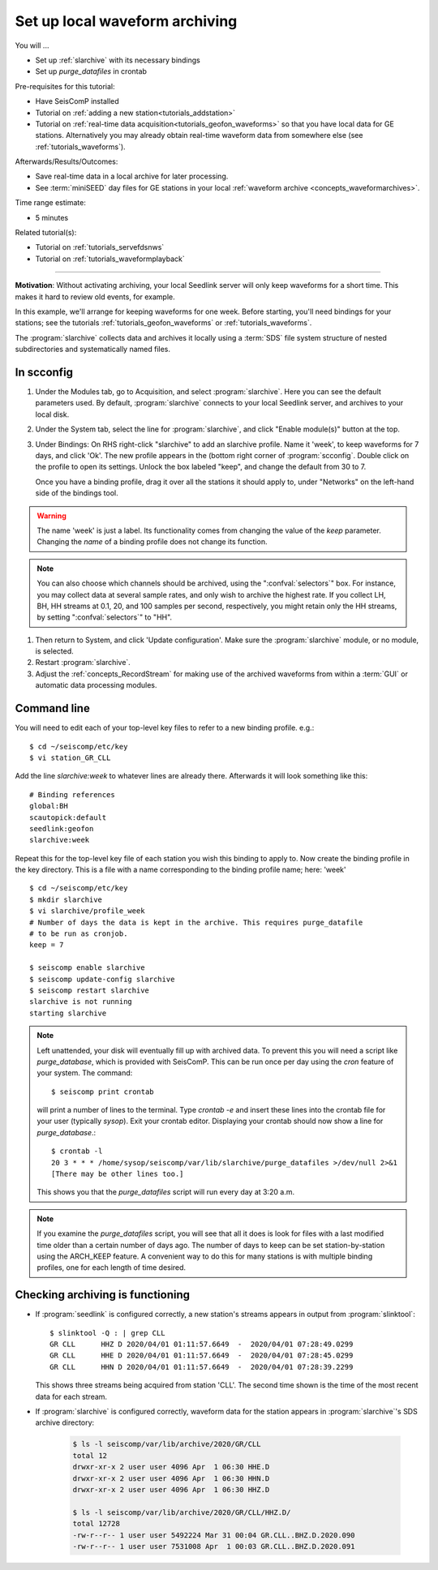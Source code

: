 .. _tutorials_archiving:

*******************************
Set up local waveform archiving
*******************************

You will ...

* Set up :ref:`slarchive` with its necessary bindings
* Set up `purge_datafiles` in crontab

Pre-requisites for this tutorial:

* Have SeisComP installed
* Tutorial on :ref:`adding a new station<tutorials_addstation>`
* Tutorial on :ref:`real-time data acquisition<tutorials_geofon_waveforms>`
  so that you have local data for GE stations.
  Alternatively you may already obtain real-time waveform data from
  somewhere else (see :ref:`tutorials_waveforms`).

Afterwards/Results/Outcomes:

* Save real-time data in a local archive for later processing.
* See :term:`miniSEED` day files for GE stations in your local :ref:`waveform archive <concepts_waveformarchives>`.

Time range estimate:

* 5 minutes

Related tutorial(s):

* Tutorial on :ref:`tutorials_servefdsnws`
* Tutorial on :ref:`tutorials_waveformplayback`

----------

**Motivation**:
Without activating archiving, your local Seedlink server
will only keep waveforms for a short time.
This makes it hard to review old events, for example.

In this example, we'll arrange for keeping waveforms for one week.
Before starting, you'll need bindings for your stations;
see the tutorials :ref:`tutorials_geofon_waveforms`
or :ref:`tutorials_waveforms`.

The :program:`slarchive` collects data and archives it
locally using a :term:`SDS` file system structure of
nested subdirectories and systematically named files.

In scconfig
===========

#. Under the Modules tab, go to Acquisition, and select :program:`slarchive`.
   Here you can see the default parameters used.
   By default, :program:`slarchive` connects to your local Seedlink server,
   and archives to your local disk.

#. Under the System tab, select the line for :program:`slarchive`, and click
   "Enable module(s)" button at the top.

#. Under Bindings:
   On RHS right-click "slarchive" to add an slarchive profile.
   Name it 'week', to keep waveforms for 7 days, and click 'Ok'.
   The new profile appears in the (bottom right corner of :program:`scconfig`.
   Double click on the profile to open its settings.
   Unlock the box labeled "keep", and change the default from 30 to 7.

   Once you have a binding profile, drag it over all the stations it
   should apply to, under "Networks" on the left-hand side of the
   bindings tool.

.. warning:: The name 'week' is just a label.
   Its functionality comes from changing the value of the `keep` parameter.
   Changing the *name* of a binding profile does not change its function.

.. note:: You can also choose which channels should be archived,
   using the ":confval:`selectors`" box.
   For instance, you may collect data at several sample rates,
   and only wish to archive the highest rate.
   If you collect LH, BH, HH streams at 0.1, 20, and 100 samples
   per second, respectively, you might retain only the HH streams,
   by setting ":confval:`selectors`" to "HH".

#. Then return to System, and click 'Update configuration'.
   Make sure the :program:`slarchive` module, or no module, is selected.

#. Restart :program:`slarchive`.

#. Adjust the :ref:`concepts_RecordStream` for making use of the archived waveforms
   from within a :term:`GUI` or automatic data processing modules.

Command line
============

You will need to edit each of your top-level key files to refer to
a new binding profile.
e.g.::

  $ cd ~/seiscomp/etc/key
  $ vi station_GR_CLL

Add the line `slarchive:week` to whatever lines are already there.
Afterwards it will look something like this::

  # Binding references
  global:BH
  scautopick:default
  seedlink:geofon
  slarchive:week

Repeat this for the top-level key file of each station
you wish this binding to apply to.
Now create the binding profile in the key directory.
This is a file with a name corresponding to the binding profile name; here: 'week' ::

  $ cd ~/seiscomp/etc/key
  $ mkdir slarchive
  $ vi slarchive/profile_week
  # Number of days the data is kept in the archive. This requires purge_datafile
  # to be run as cronjob.
  keep = 7

  $ seiscomp enable slarchive
  $ seiscomp update-config slarchive
  $ seiscomp restart slarchive
  slarchive is not running
  starting slarchive


.. note::

   Left unattended, your disk will eventually fill up with archived data.
   To prevent this you will need a script like `purge_database`,
   which is provided with SeisComP.
   This can be run once per day using the `cron` feature of your system.
   The command::

      $ seiscomp print crontab

   will print a number of lines to the terminal.
   Type `crontab -e` and insert these lines into the crontab file for your
   user (typically `sysop`).
   Exit your crontab editor.
   Displaying your crontab should now show a line for `purge_database`.::

     $ crontab -l
     20 3 * * * /home/sysop/seiscomp/var/lib/slarchive/purge_datafiles >/dev/null 2>&1
     [There may be other lines too.]

   This shows you that the `purge_datafiles` script
   will run every day at 3:20 a.m.

.. note::

  If you examine the `purge_datafiles` script, you will see that all it does
  is look for files with a last modified time older than a certain number
  of days ago.
  The number of days to keep can be set station-by-station using the
  ARCH_KEEP feature.
  A convenient way to do this for many stations is with
  multiple binding profiles, one for each length of time desired.


Checking archiving is functioning
=================================

* If :program:`seedlink` is configured correctly, a new station's streams
  appears in output from :program:`slinktool`::

    $ slinktool -Q : | grep CLL
    GR CLL      HHZ D 2020/04/01 01:11:57.6649  -  2020/04/01 07:28:49.0299
    GR CLL      HHE D 2020/04/01 01:11:57.6649  -  2020/04/01 07:28:45.0299
    GR CLL      HHN D 2020/04/01 01:11:57.6649  -  2020/04/01 07:28:39.2299

  This shows three streams being acquired from station 'CLL'.
  The second time shown is the time of the most recent data for each stream.

* If :program:`slarchive` is configured correctly, waveform data for the
  station appears in :program:`slarchive`'s SDS archive directory:

   .. code-block:: sh

      $ ls -l seiscomp/var/lib/archive/2020/GR/CLL
      total 12
      drwxr-xr-x 2 user user 4096 Apr  1 06:30 HHE.D
      drwxr-xr-x 2 user user 4096 Apr  1 06:30 HHN.D
      drwxr-xr-x 2 user user 4096 Apr  1 06:30 HHZ.D

      $ ls -l seiscomp/var/lib/archive/2020/GR/CLL/HHZ.D/
      total 12728
      -rw-r--r-- 1 user user 5492224 Mar 31 00:04 GR.CLL..BHZ.D.2020.090
      -rw-r--r-- 1 user user 7531008 Apr  1 00:03 GR.CLL..BHZ.D.2020.091
